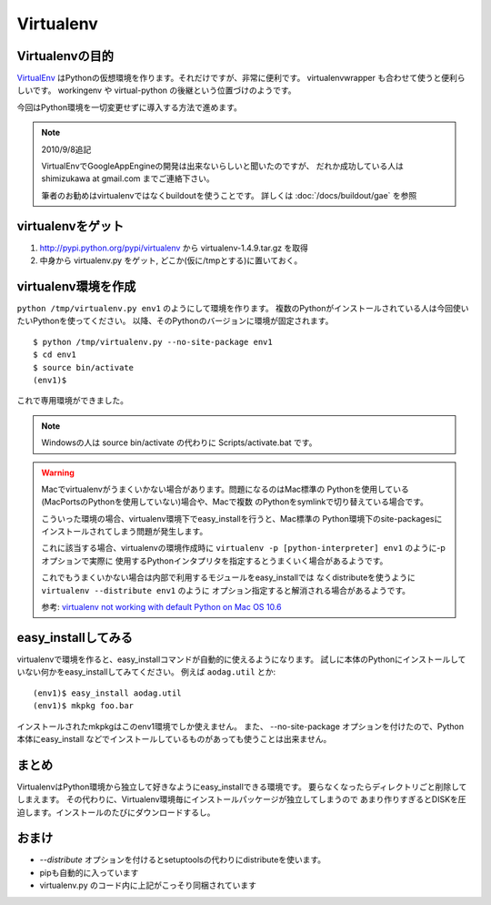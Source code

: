 Virtualenv
===========


Virtualenvの目的
-----------------

VirtualEnv_ はPythonの仮想環境を作ります。それだけですが、非常に便利です。
virtualenvwrapper も合わせて使うと便利らしいです。 workingenv や
virtual-python の後継という位置づけのようです。

今回はPython環境を一切変更せずに導入する方法で進めます。

.. note:: 2010/9/8追記

    VirtualEnvでGoogleAppEngineの開発は出来ないらしいと聞いたのですが、
    だれか成功している人は shimizukawa at gmail.com までご連絡下さい。

    筆者のお勧めはvirtualenvではなくbuildoutを使うことです。
    詳しくは :doc:`/docs/buildout/gae` を参照


virtualenvをゲット
-------------------

1. http://pypi.python.org/pypi/virtualenv から virtualenv-1.4.9.tar.gz を取得
2. 中身から virtualenv.py をゲット, どこか(仮に/tmpとする)に置いておく。


virtualenv環境を作成
---------------------

``python /tmp/virtualenv.py env1`` のようにして環境を作ります。
複数のPythonがインストールされている人は今回使いたいPythonを使ってください。
以降、そのPythonのバージョンに環境が固定されます。

::

   $ python /tmp/virtualenv.py --no-site-package env1
   $ cd env1
   $ source bin/activate
   (env1)$

これで専用環境ができました。

.. note::
   Windowsの人は source bin/activate の代わりに Scripts/activate.bat です。

.. _mac-virtualenv:

.. warning::
   Macでvirtualenvがうまくいかない場合があります。問題になるのはMac標準の
   Pythonを使用している(MacPortsのPythonを使用していない)場合や、Macで複数
   のPythonをsymlinkで切り替えている場合です。

   こういった環境の場合、virtualenv環境下でeasy_installを行うと、Mac標準の
   Python環境下のsite-packagesにインストールされてしまう問題が発生します。

   これに該当する場合、virtualenvの環境作成時に
   ``virtualenv -p [python-interpreter] env1`` のように-pオプションで実際に
   使用するPythonインタプリタを指定するとうまくいく場合があるようです。

   これでもうまくいかない場合は内部で利用するモジュールをeasy_installでは
   なくdistributeを使うように ``virtualenv --distribute env1`` のように
   オプション指定すると解消される場合があるようです。

   参考: `virtualenv not working with default Python on Mac OS 10.6 <https://bitbucket.org/ianb/virtualenv/issue/17/virtualenv-not-working-with-default-python-on-mac-os>`_


easy_installしてみる
---------------------
virtualenvで環境を作ると、easy_installコマンドが自動的に使えるようになります。
試しに本体のPythonにインストールしていない何かをeasy_installしてみてください。
例えば ``aodag.util`` とか::

   (env1)$ easy_install aodag.util
   (env1)$ mkpkg foo.bar

インストールされたmkpkgはこのenv1環境でしか使えません。
また、 --no-site-package オプションを付けたので、Python本体にeasy_install
などでインストールしているものがあっても使うことは出来ません。


まとめ
-------
VirtualenvはPython環境から独立して好きなようにeasy_installできる環境です。
要らなくなったらディレクトリごと削除してしまえます。
その代わりに、Virtualenv環境毎にインストールパッケージが独立してしまうので
あまり作りすぎるとDISKを圧迫します。インストールのたびにダウンロードするし。


おまけ
-------
* `--distribute` オプションを付けるとsetuptoolsの代わりにdistributeを使います。
* pipも自動的に入っています
* virtualenv.py のコード内に上記がこっそり同梱されています

